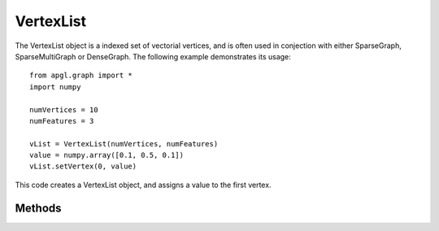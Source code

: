 VertexList==========The VertexList object is a indexed set of vectorial vertices, and is often used in conjection with either SparseGraph, SparseMultiGraph or DenseGraph. The following example demonstrates its usage: :: 	from apgl.graph import * 	import numpy 	numVertices = 10 	numFeatures = 3	vList = VertexList(numVertices, numFeatures)	value = numpy.array([0.1, 0.5, 0.1])	vList.setVertex(0, value)This code creates a VertexList object, and assigns a value to the first vertex. Methods -------.. autoclass:: apgl.graph.VertexList.VertexList   :members:    :inherited-members:   :undoc-members:   :show-inheritance: